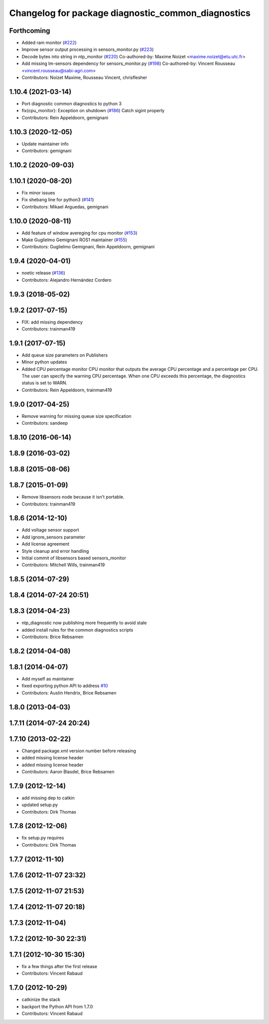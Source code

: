 ^^^^^^^^^^^^^^^^^^^^^^^^^^^^^^^^^^^^^^^^^^^^^^^^^^^
Changelog for package diagnostic_common_diagnostics
^^^^^^^^^^^^^^^^^^^^^^^^^^^^^^^^^^^^^^^^^^^^^^^^^^^

Forthcoming
-----------
* Added ram monitor (`#222 <https://github.com/ros/diagnostics/issues/222>`_)
* Improve sensor output processing in sensors_monitor.py (`#223 <https://github.com/ros/diagnostics/issues/223>`_)
* Decode bytes into string in ntp_monitor (`#220 <https://github.com/ros/diagnostics/issues/220>`_)
  Co-authored-by: Maxime Noizet <maxime.noizet@etu.utc.fr>
* Add missing lm-sensors dependency for sensors_monitor.py (`#198 <https://github.com/ros/diagnostics/issues/198>`_)
  Co-authored-by: Vincent Rousseau <vincent.rousseau@sabi-agri.com>
* Contributors: Noizet Maxime, Rousseau Vincent, chrisflesher

1.10.4 (2021-03-14)
-------------------
* Port diagnostic common diagnostics to python 3
* fix(cpu_monitor): Exception on shutdown (`#186 <https://github.com/ros/diagnostics/issues/186>`_)
  Catch sigint properly
* Contributors: Rein Appeldoorn, gemignani

1.10.3 (2020-12-05)
-------------------
* Update maintainer info
* Contributors: gemignani

1.10.2 (2020-09-03)
-------------------

1.10.1 (2020-08-20)
-------------------
* Fix minor issues
* Fix shebang line for python3 (`#141 <https://github.com/ros/diagnostics/issues/141>`_)
* Contributors: Mikael Arguedas, gemignani

1.10.0 (2020-08-11)
-------------------
* Add feature of window avereging for cpu monitor (`#153 <https://github.com/ros/diagnostics/issues/153>`_)
* Make Guglielmo Gemignani ROS1 maintainer (`#155 <https://github.com/ros/diagnostics/issues/155>`_)
* Contributors: Guglielmo Gemignani, Rein Appeldoorn, gemignani

1.9.4 (2020-04-01)
------------------
* noetic release (`#136 <https://github.com/ros/diagnostics/issues/136>`_)
* Contributors: Alejandro Hernández Cordero

1.9.3 (2018-05-02)
------------------

1.9.2 (2017-07-15)
------------------
* FIX: add missing dependency
* Contributors: trainman419

1.9.1 (2017-07-15)
------------------
* Add queue size parameters on Publishers
* Minor python updates
* Added CPU percentage monitor
  CPU monitor that outputs the average CPU percentage and a percentage per
  CPU. The user can specify the warning CPU percentage. When one CPU exceeds
  this percentage, the diagnostics status is set to WARN.
* Contributors: Rein Appeldoorn, trainman419

1.9.0 (2017-04-25)
------------------
* Remove warning for missing queue size specification
* Contributors: sandeep

1.8.10 (2016-06-14)
-------------------

1.8.9 (2016-03-02)
------------------

1.8.8 (2015-08-06)
------------------

1.8.7 (2015-01-09)
------------------
* Remove libsensors node because it isn't portable.
* Contributors: trainman419

1.8.6 (2014-12-10)
------------------
* Add voltage sensor support
* Add ignore_sensors parameter
* Add license agreement
* Style cleanup and error handling
* Initial commit of libsensors based sensors_monitor
* Contributors: Mitchell Wills, trainman419

1.8.5 (2014-07-29)
------------------

1.8.4 (2014-07-24 20:51)
------------------------

1.8.3 (2014-04-23)
------------------
* ntp_diagnostic now publishing more frequently to avoid stale
* added install rules for the common diagnostics scripts
* Contributors: Brice Rebsamen

1.8.2 (2014-04-08)
------------------

1.8.1 (2014-04-07)
------------------
* Add myself as maintainer
* fixed exporting python API to address `#10 <https://github.com/ros/diagnostics/issues/10>`_
* Contributors: Austin Hendrix, Brice Rebsamen

1.8.0 (2013-04-03)
------------------

1.7.11 (2014-07-24 20:24)
-------------------------

1.7.10 (2013-02-22)
-------------------
* Changed package.xml version number before releasing
* added missing license header
* added missing license header
* Contributors: Aaron Blasdel, Brice Rebsamen

1.7.9 (2012-12-14)
------------------
* add missing dep to catkin
* updated setup.py
* Contributors: Dirk Thomas

1.7.8 (2012-12-06)
------------------
* fix setup.py requires
* Contributors: Dirk Thomas

1.7.7 (2012-11-10)
------------------

1.7.6 (2012-11-07 23:32)
------------------------

1.7.5 (2012-11-07 21:53)
------------------------

1.7.4 (2012-11-07 20:18)
------------------------

1.7.3 (2012-11-04)
------------------

1.7.2 (2012-10-30 22:31)
------------------------

1.7.1 (2012-10-30 15:30)
------------------------
* fix a few things after the first release
* Contributors: Vincent Rabaud

1.7.0 (2012-10-29)
------------------
* catkinize the stack
* backport the Python API from 1.7.0
* Contributors: Vincent Rabaud
